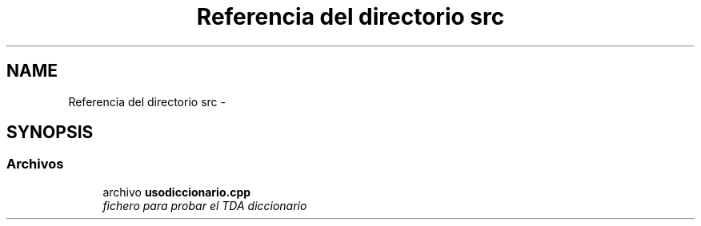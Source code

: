 .TH "Referencia del directorio src" 3 "Sábado, 12 de Diciembre de 2020" "diccionario" \" -*- nroff -*-
.ad l
.nh
.SH NAME
Referencia del directorio src \- 
.SH SYNOPSIS
.br
.PP
.SS "Archivos"

.in +1c
.ti -1c
.RI "archivo \fBusodiccionario\&.cpp\fP"
.br
.RI "\fIfichero para probar el TDA diccionario \fP"
.in -1c
